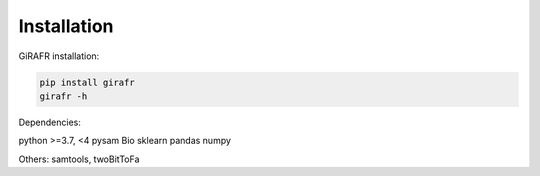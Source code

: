 .. _installation :

Installation
============

GiRAFR installation:

.. code-block:: bash

        pip install girafr
        girafr -h

Dependencies:

python >=3.7, <4
pysam
Bio
sklearn
pandas
numpy

Others: samtools, twoBitToFa
